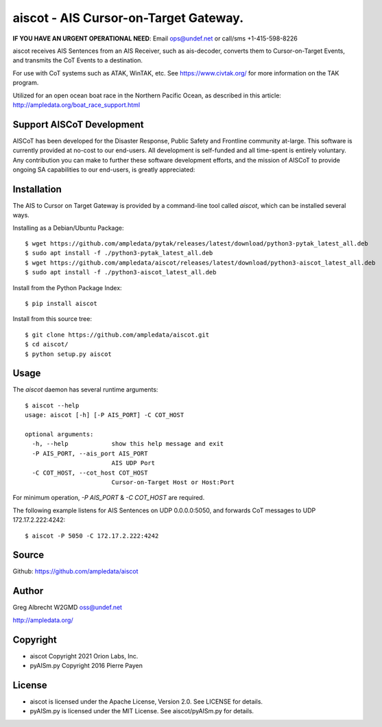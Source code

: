 aiscot - AIS Cursor-on-Target Gateway.
****************************************
**IF YOU HAVE AN URGENT OPERATIONAL NEED**: Email ops@undef.net or call/sms +1-415-598-8226

.. image:: docs/screenshot-1601068921-25.png
   :alt: Screenshot of AIS points in ATAK-Div Developer Edition.
   :target: docs/screenshot-1601068921.png


aiscot receives AIS Sentences from an AIS Receiver, such as ais-decoder,
converts them to Cursor-on-Target Events, and transmits the CoT Events to a destination.

For use with CoT systems such as ATAK, WinTAK, etc. See https://www.civtak.org/ for more information on the TAK
program.

Utilized for an open ocean boat race in the Northern Pacific Ocean, as
described in this article: http://ampledata.org/boat_race_support.html

Support AISCoT Development
==========================

AISCoT has been developed for the Disaster Response, Public Safety and Frontline community at-large. This software
is currently provided at no-cost to our end-users. All development is self-funded and all time-spent is entirely
voluntary. Any contribution you can make to further these software development efforts, and the mission of AISCoT
to provide ongoing SA capabilities to our end-users, is greatly appreciated:

.. image:: https://www.buymeacoffee.com/assets/img/custom_images/orange_img.png
    :target: https://www.buymeacoffee.com/ampledata
    :alt: Support AISCoT development: Buy me a coffee!

Installation
============


The AIS to Cursor on Target Gateway is provided by a command-line tool
called `aiscot`, which can be installed several ways.

Installing as a Debian/Ubuntu Package::

    $ wget https://github.com/ampledata/pytak/releases/latest/download/python3-pytak_latest_all.deb
    $ sudo apt install -f ./python3-pytak_latest_all.deb
    $ wget https://github.com/ampledata/aiscot/releases/latest/download/python3-aiscot_latest_all.deb
    $ sudo apt install -f ./python3-aiscot_latest_all.deb

Install from the Python Package Index::

    $ pip install aiscot


Install from this source tree::

    $ git clone https://github.com/ampledata/aiscot.git
    $ cd aiscot/
    $ python setup.py aiscot


Usage
=====

The `aiscot` daemon has several runtime arguments::

    $ aiscot --help
    usage: aiscot [-h] [-P AIS_PORT] -C COT_HOST

    optional arguments:
      -h, --help            show this help message and exit
      -P AIS_PORT, --ais_port AIS_PORT
                            AIS UDP Port
      -C COT_HOST, --cot_host COT_HOST
                            Cursor-on-Target Host or Host:Port

For minimum operation, `-P AIS_PORT` & `-C COT_HOST` are required.

The following example listens for AIS Sentences on UDP 0.0.0.0:5050, and
forwards CoT messages to UDP 172.17.2.222:4242::

  $ aiscot -P 5050 -C 172.17.2.222:4242


Source
======
Github: https://github.com/ampledata/aiscot

Author
======
Greg Albrecht W2GMD oss@undef.net

http://ampledata.org/

Copyright
=========

* aiscot Copyright 2021 Orion Labs, Inc.
* pyAISm.py Copyright 2016 Pierre Payen

License
=======

* aiscot is licensed under the Apache License, Version 2.0. See LICENSE for details.
* pyAISm.py is licensed under the MIT License. See aiscot/pyAISm.py for details.
